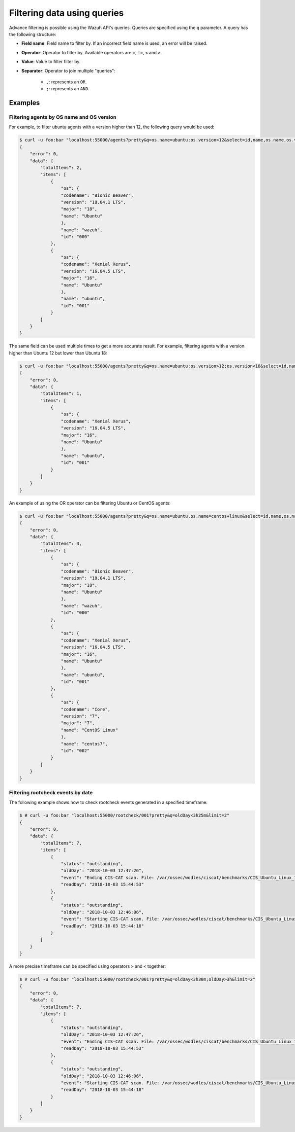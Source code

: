 .. Copyright (C) 2018 Wazuh, Inc.

.. _queries:

Filtering data using queries
============================

.. versionadded:: 3.7.0

Advance filtering is possible using the Wazuh API's queries. Queries are specified using the ``q`` parameter. A query has the following structure:

* **Field name**: Field name to filter by. If an incorrect field name is used, an error will be raised.
* **Operator**: Operator to filter by. Available operators are ``=``, ``!=``, ``<`` and ``>``.
* **Value**: Value to filter filter by.
* **Separator**: Operator to join multiple "queries":

    * ``,``: represents an ``OR``.
    * ``;``: represents an ``AND``.

Examples
--------

Filtering agents by OS name and OS version
^^^^^^^^^^^^^^^^^^^^^^^^^^^^^^^^^^^^^^^^^^

For example, to filter ubuntu agents with a version higher than 12, the following query would be used:

.. code-block:: javascript

    $ curl -u foo:bar "localhost:55000/agents?pretty&q=os.name=ubuntu;os.version>12&select=id,name,os.name,os.version,os.codename,os.major"
    {
        "error": 0,
        "data": {
            "totalItems": 2,
            "items": [
                {
                    "os": {
                    "codename": "Bionic Beaver",
                    "version": "18.04.1 LTS",
                    "major": "18",
                    "name": "Ubuntu"
                    },
                    "name": "wazuh",
                    "id": "000"
                },
                {
                    "os": {
                    "codename": "Xenial Xerus",
                    "version": "16.04.5 LTS",
                    "major": "16",
                    "name": "Ubuntu"
                    },
                    "name": "ubuntu",
                    "id": "001"
                }
            ]
        }
    }

The same field can be used multiple times to get a more accurate result. For example, filtering agents with a version higher than Ubuntu 12 but lower than Ubuntu 18:

.. code-block:: javascript

    $ curl -u foo:bar "localhost:55000/agents?pretty&q=os.name=ubuntu;os.version>12;os.version<18&select=id,name,os.name,os.version,os.codename,os.major"
    {
        "error": 0,
        "data": {
            "totalItems": 1,
            "items": [
                {
                    "os": {
                    "codename": "Xenial Xerus",
                    "version": "16.04.5 LTS",
                    "major": "16",
                    "name": "Ubuntu"
                    },
                    "name": "ubuntu",
                    "id": "001"
                }
            ]
        }
    }

An example of using the OR operator can be filtering Ubuntu or CentOS agents:

.. code-block:: javascript

    $ curl -u foo:bar "localhost:55000/agents?pretty&q=os.name=ubuntu,os.name=centos+linux&select=id,name,os.name,os.version,os.codename,os.major"
    {
        "error": 0,
        "data": {
            "totalItems": 3,
            "items": [
                {
                    "os": {
                    "codename": "Bionic Beaver",
                    "version": "18.04.1 LTS",
                    "major": "18",
                    "name": "Ubuntu"
                    },
                    "name": "wazuh",
                    "id": "000"
                },
                {
                    "os": {
                    "codename": "Xenial Xerus",
                    "version": "16.04.5 LTS",
                    "major": "16",
                    "name": "Ubuntu"
                    },
                    "name": "ubuntu",
                    "id": "001"
                },
                {
                    "os": {
                    "codename": "Core",
                    "version": "7",
                    "major": "7",
                    "name": "CentOS Linux"
                    },
                    "name": "centos7",
                    "id": "002"
                }
            ]
        }
    }

Filtering rootcheck events by date
^^^^^^^^^^^^^^^^^^^^^^^^^^^^^^^^^^

The following example shows how to check rootcheck events generated in a specified timeframe:

.. code-block:: javascript

    $ # curl -u foo:bar "localhost:55000/rootcheck/001?pretty&q=oldDay<3h25m&limit=2"
    {
        "error": 0,
        "data": {
            "totalItems": 7,
            "items": [
                {
                    "status": "outstanding",
                    "oldDay": "2018-10-03 12:47:26",
                    "event": "Ending CIS-CAT scan. File: /var/ossec/wodles/ciscat/benchmarks/CIS_Ubuntu_Linux_16.04_LTS_Benchmark_v1.0.0-xccdf.xml. ",
                    "readDay": "2018-10-03 15:44:53"
                },
                {
                    "status": "outstanding",
                    "oldDay": "2018-10-03 12:46:06",
                    "event": "Starting CIS-CAT scan. File: /var/ossec/wodles/ciscat/benchmarks/CIS_Ubuntu_Linux_16.04_LTS_Benchmark_v1.0.0-xccdf.xml. ",
                    "readDay": "2018-10-03 15:44:18"
                }
            ]
        }
    }


A more precise timeframe can be specified using operators ``>`` and ``<`` together:

.. code-block:: javascript

    $ # curl -u foo:bar "localhost:55000/rootcheck/001?pretty&q=oldDay<3h30m;oldDay>3h&limit=2"
    {
        "error": 0,
        "data": {
            "totalItems": 7,
            "items": [
                {
                    "status": "outstanding",
                    "oldDay": "2018-10-03 12:47:26",
                    "event": "Ending CIS-CAT scan. File: /var/ossec/wodles/ciscat/benchmarks/CIS_Ubuntu_Linux_16.04_LTS_Benchmark_v1.0.0-xccdf.xml. ",
                    "readDay": "2018-10-03 15:44:53"
                },
                {
                    "status": "outstanding",
                    "oldDay": "2018-10-03 12:46:06",
                    "event": "Starting CIS-CAT scan. File: /var/ossec/wodles/ciscat/benchmarks/CIS_Ubuntu_Linux_16.04_LTS_Benchmark_v1.0.0-xccdf.xml. ",
                    "readDay": "2018-10-03 15:44:18"
                }
            ]
        }
    }


